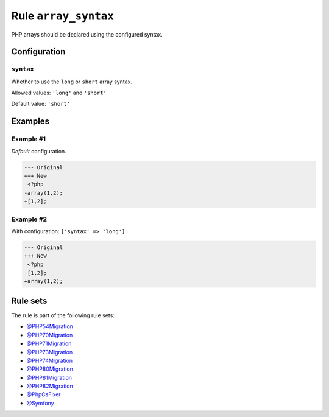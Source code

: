 =====================
Rule ``array_syntax``
=====================

PHP arrays should be declared using the configured syntax.

Configuration
-------------

``syntax``
~~~~~~~~~~

Whether to use the ``long`` or ``short`` array syntax.

Allowed values: ``'long'`` and ``'short'``

Default value: ``'short'``

Examples
--------

Example #1
~~~~~~~~~~

*Default* configuration.

.. code-block:: diff

   --- Original
   +++ New
    <?php
   -array(1,2);
   +[1,2];

Example #2
~~~~~~~~~~

With configuration: ``['syntax' => 'long']``.

.. code-block:: diff

   --- Original
   +++ New
    <?php
   -[1,2];
   +array(1,2);

Rule sets
---------

The rule is part of the following rule sets:

- `@PHP54Migration <./../../ruleSets/PHP54Migration.rst>`_
- `@PHP70Migration <./../../ruleSets/PHP70Migration.rst>`_
- `@PHP71Migration <./../../ruleSets/PHP71Migration.rst>`_
- `@PHP73Migration <./../../ruleSets/PHP73Migration.rst>`_
- `@PHP74Migration <./../../ruleSets/PHP74Migration.rst>`_
- `@PHP80Migration <./../../ruleSets/PHP80Migration.rst>`_
- `@PHP81Migration <./../../ruleSets/PHP81Migration.rst>`_
- `@PHP82Migration <./../../ruleSets/PHP82Migration.rst>`_
- `@PhpCsFixer <./../../ruleSets/PhpCsFixer.rst>`_
- `@Symfony <./../../ruleSets/Symfony.rst>`_


